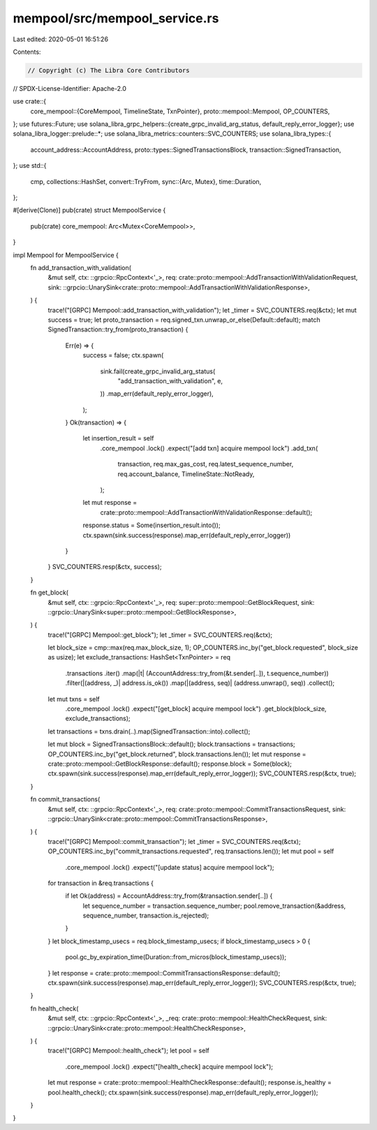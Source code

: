 mempool/src/mempool_service.rs
==============================

Last edited: 2020-05-01 16:51:26

Contents:

.. code-block:: rs

    // Copyright (c) The Libra Core Contributors
// SPDX-License-Identifier: Apache-2.0

use crate::{
    core_mempool::{CoreMempool, TimelineState, TxnPointer},
    proto::mempool::Mempool,
    OP_COUNTERS,
};
use futures::Future;
use solana_libra_grpc_helpers::{create_grpc_invalid_arg_status, default_reply_error_logger};
use solana_libra_logger::prelude::*;
use solana_libra_metrics::counters::SVC_COUNTERS;
use solana_libra_types::{
    account_address::AccountAddress, proto::types::SignedTransactionsBlock,
    transaction::SignedTransaction,
};
use std::{
    cmp,
    collections::HashSet,
    convert::TryFrom,
    sync::{Arc, Mutex},
    time::Duration,
};

#[derive(Clone)]
pub(crate) struct MempoolService {
    pub(crate) core_mempool: Arc<Mutex<CoreMempool>>,
}

impl Mempool for MempoolService {
    fn add_transaction_with_validation(
        &mut self,
        ctx: ::grpcio::RpcContext<'_>,
        req: crate::proto::mempool::AddTransactionWithValidationRequest,
        sink: ::grpcio::UnarySink<crate::proto::mempool::AddTransactionWithValidationResponse>,
    ) {
        trace!("[GRPC] Mempool::add_transaction_with_validation");
        let _timer = SVC_COUNTERS.req(&ctx);
        let mut success = true;
        let proto_transaction = req.signed_txn.unwrap_or_else(Default::default);
        match SignedTransaction::try_from(proto_transaction) {
            Err(e) => {
                success = false;
                ctx.spawn(
                    sink.fail(create_grpc_invalid_arg_status(
                        "add_transaction_with_validation",
                        e,
                    ))
                    .map_err(default_reply_error_logger),
                );
            }
            Ok(transaction) => {
                let insertion_result = self
                    .core_mempool
                    .lock()
                    .expect("[add txn] acquire mempool lock")
                    .add_txn(
                        transaction,
                        req.max_gas_cost,
                        req.latest_sequence_number,
                        req.account_balance,
                        TimelineState::NotReady,
                    );

                let mut response =
                    crate::proto::mempool::AddTransactionWithValidationResponse::default();
                response.status = Some(insertion_result.into());
                ctx.spawn(sink.success(response).map_err(default_reply_error_logger))
            }
        }
        SVC_COUNTERS.resp(&ctx, success);
    }

    fn get_block(
        &mut self,
        ctx: ::grpcio::RpcContext<'_>,
        req: super::proto::mempool::GetBlockRequest,
        sink: ::grpcio::UnarySink<super::proto::mempool::GetBlockResponse>,
    ) {
        trace!("[GRPC] Mempool::get_block");
        let _timer = SVC_COUNTERS.req(&ctx);

        let block_size = cmp::max(req.max_block_size, 1);
        OP_COUNTERS.inc_by("get_block.requested", block_size as usize);
        let exclude_transactions: HashSet<TxnPointer> = req
            .transactions
            .iter()
            .map(|t| (AccountAddress::try_from(&t.sender[..]), t.sequence_number))
            .filter(|(address, _)| address.is_ok())
            .map(|(address, seq)| (address.unwrap(), seq))
            .collect();

        let mut txns = self
            .core_mempool
            .lock()
            .expect("[get_block] acquire mempool lock")
            .get_block(block_size, exclude_transactions);

        let transactions = txns.drain(..).map(SignedTransaction::into).collect();

        let mut block = SignedTransactionsBlock::default();
        block.transactions = transactions;
        OP_COUNTERS.inc_by("get_block.returned", block.transactions.len());
        let mut response = crate::proto::mempool::GetBlockResponse::default();
        response.block = Some(block);
        ctx.spawn(sink.success(response).map_err(default_reply_error_logger));
        SVC_COUNTERS.resp(&ctx, true);
    }

    fn commit_transactions(
        &mut self,
        ctx: ::grpcio::RpcContext<'_>,
        req: crate::proto::mempool::CommitTransactionsRequest,
        sink: ::grpcio::UnarySink<crate::proto::mempool::CommitTransactionsResponse>,
    ) {
        trace!("[GRPC] Mempool::commit_transaction");
        let _timer = SVC_COUNTERS.req(&ctx);
        OP_COUNTERS.inc_by("commit_transactions.requested", req.transactions.len());
        let mut pool = self
            .core_mempool
            .lock()
            .expect("[update status] acquire mempool lock");
        for transaction in &req.transactions {
            if let Ok(address) = AccountAddress::try_from(&transaction.sender[..]) {
                let sequence_number = transaction.sequence_number;
                pool.remove_transaction(&address, sequence_number, transaction.is_rejected);
            }
        }
        let block_timestamp_usecs = req.block_timestamp_usecs;
        if block_timestamp_usecs > 0 {
            pool.gc_by_expiration_time(Duration::from_micros(block_timestamp_usecs));
        }
        let response = crate::proto::mempool::CommitTransactionsResponse::default();
        ctx.spawn(sink.success(response).map_err(default_reply_error_logger));
        SVC_COUNTERS.resp(&ctx, true);
    }

    fn health_check(
        &mut self,
        ctx: ::grpcio::RpcContext<'_>,
        _req: crate::proto::mempool::HealthCheckRequest,
        sink: ::grpcio::UnarySink<crate::proto::mempool::HealthCheckResponse>,
    ) {
        trace!("[GRPC] Mempool::health_check");
        let pool = self
            .core_mempool
            .lock()
            .expect("[health_check] acquire mempool lock");
        let mut response = crate::proto::mempool::HealthCheckResponse::default();
        response.is_healthy = pool.health_check();
        ctx.spawn(sink.success(response).map_err(default_reply_error_logger));
    }
}


